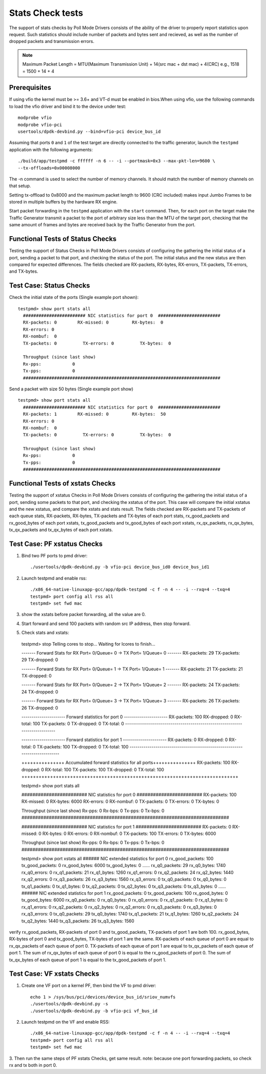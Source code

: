 .. # BSD LICENSE
    #
    # Copyright(c) 2010-2014 Intel Corporation. All rights reserved.
    # Copyright © 2018[, 2019] The University of New Hampshire. All rights reserved.
    # All rights reserved.
    #
    # Redistribution and use in source and binary forms, with or without
    # modification, are permitted provided that the following conditions
    # are met:
    #
    #   * Redistributions of source code must retain the above copyright
    #     notice, this list of conditions and the following disclaimer.
    #   * Redistributions in binary form must reproduce the above copyright
    #     notice, this list of conditions and the following disclaimer in
    #     the documentation and/or other materials provided with the
    #     distribution.
    #   * Neither the name of Intel Corporation nor the names of its
    #     contributors may be used to endorse or promote products derived
    #     from this software without specific prior written permission.
    #
    # THIS SOFTWARE IS PROVIDED BY THE COPYRIGHT HOLDERS AND CONTRIBUTORS
    # "AS IS" AND ANY EXPRESS OR IMPLIED WARRANTIES, INCLUDING, BUT NOT
    # LIMITED TO, THE IMPLIED WARRANTIES OF MERCHANTABILITY AND FITNESS FOR
    # A PARTICULAR PURPOSE ARE DISCLAIMED. IN NO EVENT SHALL THE COPYRIGHT
    # OWNER OR CONTRIBUTORS BE LIABLE FOR ANY DIRECT, INDIRECT, INCIDENTAL,
    # SPECIAL, EXEMPLARY, OR CONSEQUENTIAL DAMAGES (INCLUDING, BUT NOT
    # LIMITED TO, PROCUREMENT OF SUBSTITUTE GOODS OR SERVICES; LOSS OF USE,
    # DATA, OR PROFITS; OR BUSINESS INTERRUPTION) HOWEVER CAUSED AND ON ANY
    # THEORY OF LIABILITY, WHETHER IN CONTRACT, STRICT LIABILITY, OR TORT
    # (INCLUDING NEGLIGENCE OR OTHERWISE) ARISING IN ANY WAY OUT OF THE USE
    # OF THIS SOFTWARE, EVEN IF ADVISED OF THE POSSIBILITY OF SUCH DAMAGE.

=================
Stats Check tests
=================

The support of stats checks by Poll Mode Drivers consists of the ability
of the driver to properly report statistics upon request. Such statistics
should include number of packets and bytes sent and recieved, as well as
the number of dropped packets and transmission errors.

.. note::

   Maximum Packet Length = MTU(Maximum Transmission Unit) + 14(src mac + dst mac) + 4(CRC)
   e.g., 1518 = 1500 + 14 + 4

Prerequisites
=============

If using vfio the kernel must be >= 3.6+ and VT-d must be enabled in bios.When
using vfio, use the following commands to load the vfio driver and bind it
to the device under test::

   modprobe vfio
   modprobe vfio-pci
   usertools/dpdk-devbind.py --bind=vfio-pci device_bus_id

Assuming that ports ``0`` and ``1`` of the test target are directly connected
to the traffic generator, launch the ``testpmd`` application with the following
arguments::

  ./build/app/testpmd -c ffffff -n 6 -- -i --portmask=0x3 --max-pkt-len=9600 \
  --tx-offloads=0x00008000

The -n command is used to select the number of memory channels. It should match the number of memory channels on that setup.

Setting tx-offload to 0x8000 and the maximum packet length
to 9600 (CRC included) makes input Jumbo Frames to be stored in multiple
buffers by the hardware RX engine.

Start packet forwarding in the ``testpmd`` application with the ``start``
command. Then, for each port on the target make the Traffic Generator
transmit a packet to the port of arbitrary size less than the MTU of
the target port, checking that the same amount of frames and bytes
are received back by the Traffic Generator from the port.

Functional Tests of Status Checks
=================================

Testing the support of Status Checks in Poll Mode Drivers consists of
configuring the gathering the initial status of a port, sending a
packet to that port, and checking the status of the port. The initial
status and the new status are then compared for expected differences.
The fields checked are RX-packets, RX-bytes, RX-errors, TX-packets,
TX-errors, and TX-bytes.

Test Case: Status Checks
====================================================

Check the initial state of the ports (Single example port shown)::

  testpmd> show port stats all
    ######################## NIC statistics for port 0  ########################
    RX-packets: 0        RX-missed: 0         RX-bytes:  0
    RX-errors: 0
    RX-nombuf:  0
    TX-packets: 0          TX-errors: 0          TX-bytes:  0

    Throughput (since last show)
    Rx-pps:            0
    Tx-pps:            0
    ############################################################################

Send a packet with size 50 bytes (Single example port show) ::

  testpmd> show port stats all
    ######################## NIC statistics for port 0  ########################
    RX-packets: 1        RX-missed: 0         RX-bytes:  50
    RX-errors: 0
    RX-nombuf:  0
    TX-packets: 0          TX-errors: 0          TX-bytes:  0

    Throughput (since last show)
    Rx-pps:            0
    Tx-pps:            0
    ############################################################################


Functional Tests of xstats Checks
==================================

Testing the support of xstatus Checks in Poll Mode Drivers consists of
configuring the gathering the initial status of a port, sending some
packets to that port, and checking the xstatus of the port.
This case will compare the initial xstatus and the new xstatus,
and compare the xstats and stats result.
The fields checked are RX-packets and TX-packets of each queue stats,
RX-packets, RX-bytes, TX-packets and TX-bytes of each port stats,
rx_good_packets and rx_good_bytes of each port xstats,
tx_good_packets and tx_good_bytes of each port xstats,
rx_qx_packets, rx_qx_bytes, tx_qx_packets and tx_qx_bytes of each port xstats.

Test Case: PF xstatus Checks
============================
1. Bind two PF ports to pmd driver::

    ./usertools/dpdk-devbind.py -b vfio-pci device_bus_id0 device_bus_id1

2. Launch testpmd and enable rss::

    ./x86_64-native-linuxapp-gcc/app/dpdk-testpmd -c f -n 4 -- -i --rxq=4 --txq=4
    testpmd> port config all rss all
    testpmd> set fwd mac

3. show the xstats before packet forwarding, all the value are 0.
4. Start forward and send 100 packets with random src IP address,
   then stop forward.

5. Check stats and xstats::

  testpmd> stop
  Telling cores to stop...
  Waiting for lcores to finish...

  ------- Forward Stats for RX Port= 0/Queue= 0 -> TX Port= 1/Queue= 0 -------
  RX-packets: 29             TX-packets: 29             TX-dropped: 0

  ------- Forward Stats for RX Port= 0/Queue= 1 -> TX Port= 1/Queue= 1 -------
  RX-packets: 21             TX-packets: 21             TX-dropped: 0

  ------- Forward Stats for RX Port= 0/Queue= 2 -> TX Port= 1/Queue= 2 -------
  RX-packets: 24             TX-packets: 24             TX-dropped: 0

  ------- Forward Stats for RX Port= 0/Queue= 3 -> TX Port= 1/Queue= 3 -------
  RX-packets: 26             TX-packets: 26             TX-dropped: 0

  ---------------------- Forward statistics for port 0  ----------------------
  RX-packets: 100            RX-dropped: 0             RX-total: 100
  TX-packets: 0              TX-dropped: 0             TX-total: 0
  ----------------------------------------------------------------------------

  ---------------------- Forward statistics for port 1  ----------------------
  RX-packets: 0              RX-dropped: 0             RX-total: 0
  TX-packets: 100            TX-dropped: 0             TX-total: 100
  ----------------------------------------------------------------------------

  +++++++++++++++ Accumulated forward statistics for all ports+++++++++++++++
  RX-packets: 100            RX-dropped: 0             RX-total: 100
  TX-packets: 100            TX-dropped: 0             TX-total: 100
  ++++++++++++++++++++++++++++++++++++++++++++++++++++++++++++++++++++++++++++

  testpmd> show port stats all

  ######################## NIC statistics for port 0  ########################
  RX-packets: 100        RX-missed: 0          RX-bytes:  6000
  RX-errors: 0
  RX-nombuf:  0
  TX-packets: 0          TX-errors: 0          TX-bytes:  0

  Throughput (since last show)
  Rx-pps:            0          Rx-bps:            0
  Tx-pps:            0          Tx-bps:            0
  ############################################################################

  ######################## NIC statistics for port 1  ########################
  RX-packets: 0          RX-missed: 0          RX-bytes:  0
  RX-errors: 0
  RX-nombuf:  0
  TX-packets: 100        TX-errors: 0          TX-bytes:  6000

  Throughput (since last show)
  Rx-pps:            0          Rx-bps:            0
  Tx-pps:            0          Tx-bps:            0
  ############################################################################

  testpmd> show port xstats all
  ###### NIC extended statistics for port 0
  rx_good_packets: 100
  tx_good_packets: 0
  rx_good_bytes: 6000
  tx_good_bytes: 0
  ......
  rx_q0_packets: 29
  rx_q0_bytes: 1740
  rx_q0_errors: 0
  rx_q1_packets: 21
  rx_q1_bytes: 1260
  rx_q1_errors: 0
  rx_q2_packets: 24
  rx_q2_bytes: 1440
  rx_q2_errors: 0
  rx_q3_packets: 26
  rx_q3_bytes: 1560
  rx_q3_errors: 0
  tx_q0_packets: 0
  tx_q0_bytes: 0
  tx_q1_packets: 0
  tx_q1_bytes: 0
  tx_q2_packets: 0
  tx_q2_bytes: 0
  tx_q3_packets: 0
  tx_q3_bytes: 0
  ......
  ###### NIC extended statistics for port 1
  rx_good_packets: 0
  tx_good_packets: 100
  rx_good_bytes: 0
  tx_good_bytes: 6000
  rx_q0_packets: 0
  rx_q0_bytes: 0
  rx_q0_errors: 0
  rx_q1_packets: 0
  rx_q1_bytes: 0
  rx_q1_errors: 0
  rx_q2_packets: 0
  rx_q2_bytes: 0
  rx_q2_errors: 0
  rx_q3_packets: 0
  rx_q3_bytes: 0
  rx_q3_errors: 0
  tx_q0_packets: 29
  tx_q0_bytes: 1740
  tx_q1_packets: 21
  tx_q1_bytes: 1260
  tx_q2_packets: 24
  tx_q2_bytes: 1440
  tx_q3_packets: 26
  tx_q3_bytes: 1560

verify rx_good_packets, RX-packets of port 0 and tx_good_packets, TX-packets of port 1 are both 100.
rx_good_bytes, RX-bytes of port 0 and tx_good_bytes, TX-bytes of port 1 are the same.
RX-packets of each queue of port 0 are equal to rx_qx_packets of each queue of port 0.
TX-packets of each queue of port 1 are equal to tx_qx_packets of each queue of port 1.
The sum of rx_qx_bytes of each queue of port 0 is equal to the rx_good_packets of port 0.
The sum of tx_qx_bytes of each queue of port 1 is equal to the tx_good_packets of port 1.

Test Case: VF xstats Checks
============================
1. Create one VF port on a kernel PF, then bind the VF to pmd driver::

    echo 1 > /sys/bus/pci/devices/device_bus_id/sriov_numvfs
    ./usertools/dpdk-devbind.py -s
    ./usertools/dpdk-devbind.py -b vfio-pci vf_bus_id

2. Launch testpmd on the VF and enable RSS::

    ./x86_64-native-linuxapp-gcc/app/dpdk-testpmd -c f -n 4 -- -i --rxq=4 --txq=4
    testpmd> port config all rss all
    testpmd> set fwd mac

3. Then run the same steps of PF xstats Checks, get same result.
note: because one port forwarding packets, so check rx and tx both in port 0.

